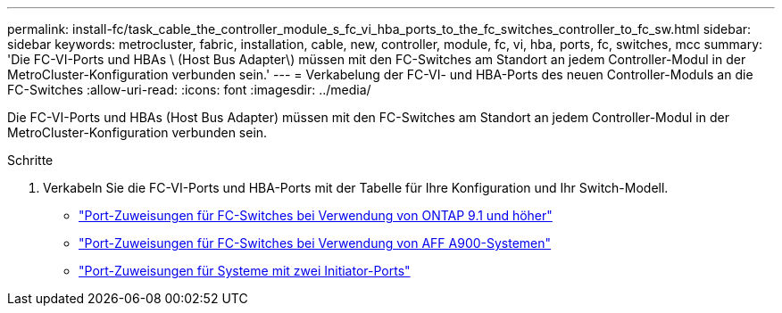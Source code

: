 ---
permalink: install-fc/task_cable_the_controller_module_s_fc_vi_hba_ports_to_the_fc_switches_controller_to_fc_sw.html 
sidebar: sidebar 
keywords: metrocluster, fabric, installation, cable, new, controller, module, fc, vi, hba, ports, fc, switches, mcc 
summary: 'Die FC-VI-Ports und HBAs \ (Host Bus Adapter\) müssen mit den FC-Switches am Standort an jedem Controller-Modul in der MetroCluster-Konfiguration verbunden sein.' 
---
= Verkabelung der FC-VI- und HBA-Ports des neuen Controller-Moduls an die FC-Switches
:allow-uri-read: 
:icons: font
:imagesdir: ../media/


[role="lead"]
Die FC-VI-Ports und HBAs (Host Bus Adapter) müssen mit den FC-Switches am Standort an jedem Controller-Modul in der MetroCluster-Konfiguration verbunden sein.

.Schritte
. Verkabeln Sie die FC-VI-Ports und HBA-Ports mit der Tabelle für Ihre Konfiguration und Ihr Switch-Modell.
+
** link:concept_port_assignments_for_fc_switches_when_using_ontap_9_1_and_later.html["Port-Zuweisungen für FC-Switches bei Verwendung von ONTAP 9.1 und höher"]
** link:concept_AFF_A900_port_assign_fc_switches_ontap_9_1.html["Port-Zuweisungen für FC-Switches bei Verwendung von AFF A900-Systemen"]
** link:concept_port_assignments_for_systems_using_two_initiator_ports.html["Port-Zuweisungen für Systeme mit zwei Initiator-Ports"]



